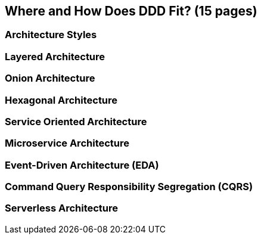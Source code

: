 == Where and How Does DDD Fit? (15 pages)

=== Architecture Styles

=== Layered Architecture

=== Onion Architecture

=== Hexagonal Architecture

=== Service Oriented Architecture

=== Microservice Architecture

=== Event-Driven Architecture (EDA)

=== Command Query Responsibility Segregation (CQRS)

=== Serverless Architecture